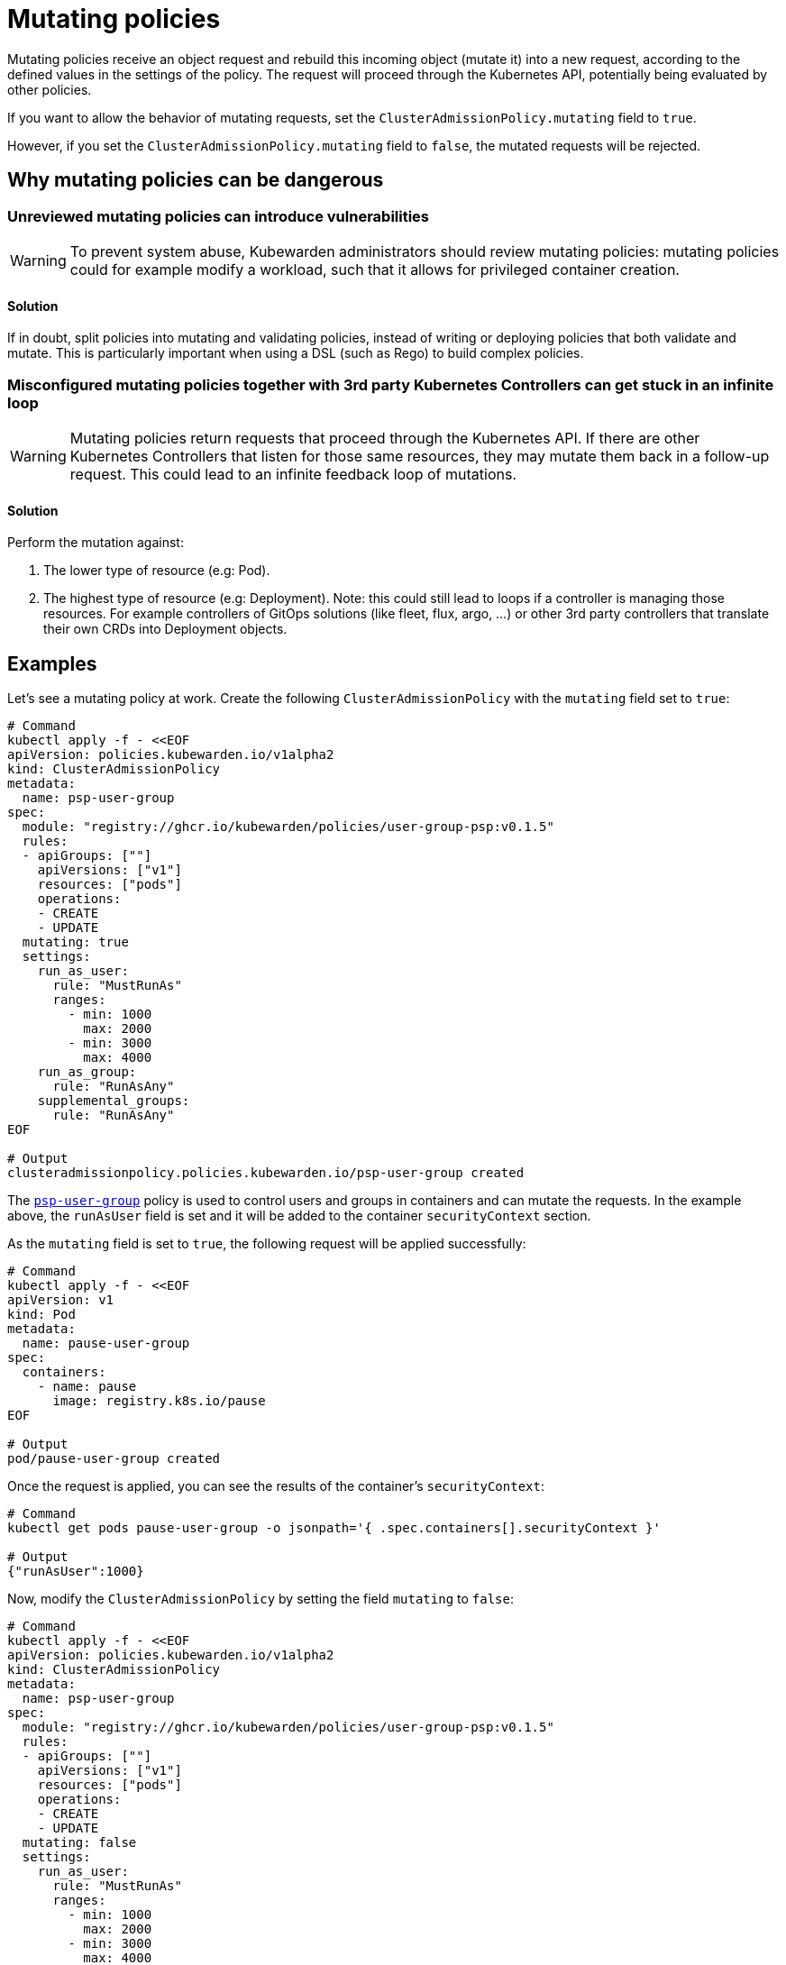 = Mutating policies
:description: Explains mutating policies in the context of Kubewarden
:doc-persona: ["kubewarden-policy-developer", "kubewarden-integrator"]
:doc-topic: ["mutating-policies"]
:doc-type: ["explanation"]
:keywords: ["kubewarden", "policy mutating", "kubernetes", "clusteradmissionpolicy", "admissionpolicy"]
:sidebar_label: Mutating policies
:sidebar_position: 10
:current-version: {page-origin-branch}

Mutating policies receive an object request and rebuild this incoming object
(mutate it) into a new request, according to the defined values in the settings
of the policy. The request will proceed through the Kubernetes API, potentially being
evaluated by other policies.

If you want to allow the behavior of mutating requests,
set the `ClusterAdmissionPolicy.mutating` field to `true`.

However, if you set the `ClusterAdmissionPolicy.mutating` field to `false`,
the mutated requests will be rejected.

== Why mutating policies can be dangerous

=== Unreviewed mutating policies can introduce vulnerabilities

[WARNING]
====
To prevent system abuse, Kubewarden administrators should review mutating
policies: mutating policies could for example modify a workload, such that it
allows for privileged container creation.
====


==== Solution

If in doubt, split policies into mutating and validating policies, instead of
writing or deploying policies that both validate and mutate. This is particularly
important when using a DSL (such as Rego) to build complex policies.

=== Misconfigured mutating policies together with 3rd party Kubernetes Controllers can get stuck in an infinite loop

[WARNING]
====
Mutating policies return requests that proceed through the Kubernetes API. If
there are other Kubernetes Controllers that listen for those same resources,
they may mutate them back in a follow-up request. This could lead to an
infinite feedback loop of mutations.
====


==== Solution

Perform the mutation against:

. The lower type of resource (e.g: Pod).
. The highest type of resource (e.g: Deployment). Note: this could still lead
to loops if a controller is managing those resources. For example
controllers of GitOps solutions (like fleet, flux, argo, ...) or other 3rd
party controllers that translate their own CRDs into Deployment objects.

== Examples

Let's see a mutating policy at work. Create the following
`ClusterAdmissionPolicy` with the `mutating` field set to `true`:

[subs="+attributes",bash]
----
# Command
kubectl apply -f - <<EOF
apiVersion: policies.kubewarden.io/v1alpha2
kind: ClusterAdmissionPolicy
metadata:
  name: psp-user-group
spec:
  module: "registry://ghcr.io/kubewarden/policies/user-group-psp:v0.1.5"
  rules:
  - apiGroups: [""]
    apiVersions: ["v1"]
    resources: ["pods"]
    operations:
    - CREATE
    - UPDATE
  mutating: true
  settings:
    run_as_user:
      rule: "MustRunAs"
      ranges:
        - min: 1000
          max: 2000
        - min: 3000
          max: 4000
    run_as_group:
      rule: "RunAsAny"
    supplemental_groups:
      rule: "RunAsAny"
EOF

# Output
clusteradmissionpolicy.policies.kubewarden.io/psp-user-group created
----

The https://github.com/kubewarden/user-group-psp-policy[`psp-user-group`] policy is used to control users and groups in containers and can mutate the requests.
In the example above, the `runAsUser` field is set and it will be added to the container `securityContext` section.

As the `mutating` field is set to `true`, the following request will be applied successfully:

[subs="+attributes",bash]
----
# Command
kubectl apply -f - <<EOF
apiVersion: v1
kind: Pod
metadata:
  name: pause-user-group
spec:
  containers:
    - name: pause
      image: registry.k8s.io/pause
EOF

# Output
pod/pause-user-group created
----

Once the request is applied, you can see the results of the container's `securityContext`:

[subs="+attributes",bash]
----
# Command
kubectl get pods pause-user-group -o jsonpath='{ .spec.containers[].securityContext }'

# Output
{"runAsUser":1000}
----

Now, modify the `ClusterAdmissionPolicy` by setting the field `mutating` to `false`:

[subs="+attributes",bash]
----
# Command
kubectl apply -f - <<EOF
apiVersion: policies.kubewarden.io/v1alpha2
kind: ClusterAdmissionPolicy
metadata:
  name: psp-user-group
spec:
  module: "registry://ghcr.io/kubewarden/policies/user-group-psp:v0.1.5"
  rules:
  - apiGroups: [""]
    apiVersions: ["v1"]
    resources: ["pods"]
    operations:
    - CREATE
    - UPDATE
  mutating: false
  settings:
    run_as_user:
      rule: "MustRunAs"
      ranges:
        - min: 1000
          max: 2000
        - min: 3000
          max: 4000
    run_as_group:
      rule: "RunAsAny"
    supplemental_groups:
      rule: "RunAsAny"
EOF

# Output
clusteradmissionpolicy.policies.kubewarden.io/psp-user-group configured
----

As the `mutating` field is set to `false`, the following request will fail:

[subs="+attributes",bash]
----
# Command
kubectl apply -f - <<EOF
apiVersion: v1
kind: Pod
metadata:
  name: pause-user-group
spec:
  containers:
    - name: pause
      image: registry.k8s.io/pause
EOF

# Output
Error from server: error when creating ".\\pause-user-group.yaml": admission webhook "psp-user-group.kubewarden.admission" denied the request: Request rejected by policy psp-user-group. The policy attempted to mutate the request, but it is currently configured to not allow mutations.
----

In conclusion, you can see Kubewarden replicates the same behavior as the deprecated Kubernetes Pod Security Policies (PSP).
